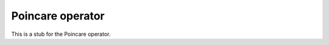 .. _Poincare operator:

Poincare operator
~~~~~~~~~~~~~~~~~

This is a stub for the Poincare operator.
